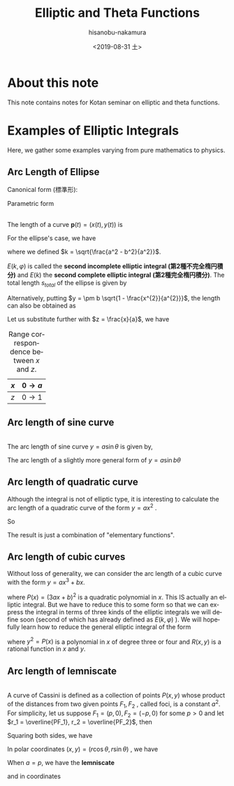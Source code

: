 #+TITLE: Elliptic and Theta Functions
#+DATE: <2019-08-31 土>
#+AUTHOR: hisanobu-nakamura
#+EMAIL: 369bodhisattva@gmail
#+OPTIONS: ':nil *:t -:t ::t <:t H:3 \n:nil ^:t arch:headline
#+OPTIONS: author:t c:nil creator:comment d:(not "LOGBOOK") date:t
#+OPTIONS: e:t email:nil f:t inline:t num:t p:nil pri:nil stat:t
#+OPTIONS: tags:t tasks:t tex:t timestamp:t toc:t todo:t |:t
#+CREATOR: Emacs 25.3.2 (Org mode 8.2.10)
#+DESCRIPTION:
#+EXCLUDE_TAGS: noexport
#+KEYWORDS:
#+LANGUAGE: en
#+SELECT_TAGS: export
#+LATEX_HEADER: \usepackage[margin=1.0in]{geometry}

* About this note
This note contains notes for Kotan seminar on elliptic and theta functions.

* Examples of Elliptic Integrals
Here, we gather some examples varying from pure mathematics to physics.
** Arc Length of Ellipse
Canonical form (標準形):
\begin{equation}
\frac{x^{2}}{a^{2}} +\frac{y^{2}}{b^{2}}=1 \quad with \; a \ge b.
\end{equation}
 
Parametric form
\begin{equation}
\mathbf{p} =\left(
\begin{array}{c}
 x \\
 y
\end{array} \right)
=\left(
\begin{array}{c}
 a \sin{\varphi} \\
 b \cos{\varphi}
\end{array} \right)
\;, where \; 0 \le \varphi < 2 \pi
\end{equation}

#+NAME: fig:generic_ellipse
#+CAPTION: An ellipse $\frac{x^{2}}{a^{2}} +\frac{y^{2}}{b^{2}}=1$.
#+ATTR_ORG: :width 100
#+ATTR_HTML: :width 400px :style border:2px solid black; display: block; margin-left: auto; margin-right: auto;
#+ATTR_LATEX: :width 70mm
[[./ellipse_generic.png]] \\

The length of a curve $\mathbf{p}(t) = (x(t), y(t))$ is
\begin{eqnarray}
s(u) &=& \int_{0}^{u} \left| \frac{d \mathbf{p}}{d t} \right| dt  \\ \nonumber
     &=& \int_{0}^{u} \sqrt{ \left( \frac{d x}{d t} \right)^{2} +  \left( \frac{d x}{d t} \right)^{2} } \; dt
\end{eqnarray}
For the ellipse's case, we have
\begin{eqnarray}
s(\varphi) &=& \int_{0}^{\varphi} \sqrt{ a^{2} \cos^{2}{\varphi} +  b^{2}  \sin^{2}{\varphi}} \; d\varphi \\ \nonumber
     &=& a \int_{0}^{u} \sqrt{ 1 -  k^{2}  \sin^{2}{\varphi}} \; d\varphi 
\end{eqnarray}
where we defined $k = \sqrt{\frac{a^2 - b^2}{a^2}}$.
\begin{eqnarray}
E(k, \varphi ) &:=& \int_{0}^{u} \sqrt{ 1 -  k^{2}  \sin^{2}{\varphi}} \; d\varphi \\
E(k) &:=& E(k,  \pi/2 )
\end{eqnarray}
$E(k, \varphi )$ is called the *second incomplete elliptic integral (第2種不完全楕円積分)* and $E(k)$ the *second complete elliptic integral (第2種完全楕円積分)*. The total length $s_{total}$ of the ellipse is given by 
\begin{equation}
s_{total} = 4a E(k) 
\end{equation}
Alternatively, putting $y = \pm b \sqrt{1 - \frac{x^{2}}{a^{2}}}$, the length can also be obtained as
\begin{eqnarray}
s &=& \int_{0}^{x} \sqrt{ 1  +  \left( \frac{d x}{d t} \right)^{2} } \; dx \\ \nonumber
     &=& a \int_{0}^{x} \sqrt{ 1  +   \frac{b^{2}}{a^{2}} \frac{\frac{x^{2}}{a^{2}}}{1 - \frac{x^{2}}{a^{2}}} } \; dx
\end{eqnarray}
Let us substitute further with $z = \frac{x}{a}$, we have
#+NAME: table:x-z_range_correspondence
#+CAPTION: Range correspondence between $x$ and $z$.
| $x$ | $0 \rightarrow a$ |
|-----+-------------------|
| $z$ | $0 \rightarrow 1$ |

\begin{eqnarray}
s &=& a \int_{0}^{z} \sqrt{ 1  +   \frac{b^{2}}{a^{2}} \frac{z^{2}}{1 - z^{2}} } \; dx \\ \nonumber
  &=& a \int_{0}^{z} \sqrt{ \frac{1 -k ^{2} z^{2}}{1 - z^{2}} } \; dx.
  \end{eqnarray}
** Arc length of sine curve
#+NAME: fig:generic_sine_curve
#+CAPTION: A sine curve $y = a \sin{\theta}$.
#+ATTR_ORG: :width 100
#+ATTR_HTML: :width 400px :style border:2px solid black; display: block; margin-left: auto; margin-right: auto;
#+ATTR_LATEX: :width 70mm
[[./sine_curve_generic.png]] \\
The arc length of sine curve $y = a \sin{\theta}$ is given by,
\begin{eqnarray}
s &=&  \int_{0}^{\theta} \sqrt{ 1  +   a^{2} \cos^{2}{\theta}} \; d\theta \\ \nonumber
  &=& \sqrt{1 +a^{2}} \int_{0}^{\theta} \sqrt{ 1  -   \frac{a^{2}}{1 +a ^{2}} \sin^{2}{\theta}} \; d\theta \\ \nonumber
  &=& \sqrt{1 +a^{2}} \int_{0}^{\theta} \sqrt{ 1  -   k^{2} \sin^{2}{\theta}} \; d\theta \\ \nonumber
  &=& \sqrt{1 +a^{2}} E(k, \theta) \quad with \quad k = \sqrt{\frac{a^{2}}{1+a^{2}}}.
\end{eqnarray}
The arc length of a slightly more general form of $y = a \sin{b \theta}$
\begin{eqnarray}
s &=&  \int_{0}^{\theta} \sqrt{ 1  +   a^{2} b^{2} \cos^{2}{ b \theta}} \; d\theta \\ \nonumber
  &=& \frac{\sqrt{1 +(ab)^{2}}}{b} \int_{0}^{\varphi} \sqrt{ 1  -   k^{2} \sin^{2}{\varphi}} \; d\varphi \quad (\varphi = b\theta) \\ \nonumber
  &=& \frac{\sqrt{1 +(ab)^{2}}}{b} E(k, \varphi) \quad with \quad k = \sqrt{\frac{(ab)^{2}}{1+(ab)^{2}}}
\end{eqnarray}
** Arc length of quadratic curve
Although the integral is not of elliptic type, it is interesting to calculate the arc length of a quadratic curve of the form $y=a x^{2}$ .
\begin{eqnarray}
s &=&  \int_{0}^{x} \sqrt{ 1  + 4 a^{2} x^{2} } \; dx \\ \nonumber
  &=& \frac{1}{2a} \int_{0}^{z} \sqrt{ 1  +   z^{2}} \; dz \quad (z = 2ax) \\ \nonumber
  &=& \frac{1}{2a} \left[ \int_{0}^{z} \frac{dz}{\sqrt{1 + z^{2}}} + \int_{0}^{z} \frac{z^{2}dz}{\sqrt{1 + z^{2}}} \right]  \quad (\text{integration by parts on the 2nd term}) \\ \nonumber
  &=& \frac{1}{2a} \left[ \ln{\left( \sqrt{1 + z^{2}} + z \right)} + z\sqrt{1 + z^{2}} - \int_{0}^{z} \sqrt{1 + z^{2}} \right]
\end{eqnarray}
So
\begin{eqnarray}
s &=& \frac{1}{4a} \left[ \ln{\left( \sqrt{1 + z^{2}} + z \right)} + z\sqrt{1 + z^{2}} \right] \\ \nonumber
  &=& \frac{1}{4a} \left[ \sinh^{-1}{z} + z\sqrt{1 + z^{2}} \right] \\ \nonumber
  &=& \frac{1}{4a} \left[ \sinh^{-1}{2ax} + 2ax\sqrt{1 + 4a^{2}x^{2}} \right] 
\end{eqnarray}
The result is just a combination of "elementary functions".
** Arc length of cubic curves
Without loss of generality, we can consider the arc length of a cubic curve with the form $y = ax^{3} + bx$.
\begin{eqnarray}
s &=&  \int_{0}^{x} \sqrt{ 1  + ( 3a x^{2} + b)^{2}} \; dx \\ \nonumber
  &=& \int_{0}^{x} \sqrt{P(x)} \; dx
\end{eqnarray}
where $P(x) = (3ax +b)^{2}$ is a quadratic polynomial in $x$. This IS actually an elliptic integral. 
But we have to reduce this to some form so that we can express the integral in terms of three kinds of the elliptic integrals we will define soon (second of which has already defined as $E(k,\varphi)$ ).
We will hopefully learn how to reduce the general elliptic integral of the form
\begin{equation}
\int R(x, y(x)) \; dx
\end{equation}
where $y^{2} = P(x)$ is a polynomial in $x$ of degree three or four and $R(x,y)$ is a rational function in $x$ and $y$.
** Arc length of lemniscate
#+NAME: fig:generic_cassini
#+CAPTION: A sine curve $r_{1} r_{2} = a^{2}$.
#+ATTR_ORG: :width 100
#+ATTR_HTML: :width 400px :style border:2px solid black; display: block; margin-left: auto; margin-right: auto;
#+ATTR_LATEX: :width 70mm
[[./cassini_generic_point.png]] \\
A curve of Cassini is defined as a collection of points $P(x,y)$ whose product of the distances from two given points $F_1, F_2$ , called foci, is a constant $a^2$. For simplicity, let us suppose $F_1 = (p,0), F_2 = (-p, 0)$ for some $p>0$ and let $r_1 = \overline{PF_1}, r_2 = \overline{PF_2}$, then
\begin{equation}
r_1 r_2 = a^2.
\end{equation}
Squaring both sides, we have
\begin{eqnarray}
((x - p)^{2} + y^{2})((x + p)^{2} + y^{2}) & = &  a^{4} \\ \nonumber
(x^{2} + y^{2})^{2} -2p^{2} (x^{2} -y^{2}) & = & a^{4} - p^{4}
\end{eqnarray}
In polar coordinates $(x, y) = (r\cos{\theta}, r\sin{\theta})$ , we have
\begin{eqnarray}
r_{1,2} &=&  \sqrt{(x \mp p)^{2} +y} = \sqrt{r^{2} \pm 2pr \cos{\theta} + p^{2}} \\ \nonumber
r_{1} r_{2} &=&  \sqrt{(r^{2}  + p^{2})^{2} - 4p^{2}r^{2} \cos^{2}{\theta}} \\ \nonumber
r^{4} + 2p^{2}r^{2} ( 1 - 2 \cos^{2}{\theta}) &=& a^{4} - p^{4} \\ \nonumber
r^{4} - 2p^{2}r^{2}  \cos{2\theta} &=& a^{4} - p^{4} 
\end{eqnarray}
When $a=p$, we have the *lemniscate*
\begin{equation}
r^{2} = 2p^{2} \cos{2\theta} 
\end{equation}
and in coordinates
\begin{equation}
(x^{2} + y^{2})^{2} = 2p^{2} (x^{2} -y^{2})
\end{equation}
